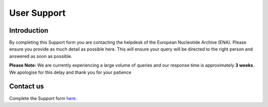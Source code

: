 ============
User Support
============

Introduction
============

By completing this Support form you are contacting the helpdesk of the 
European Nucleotide Archive (ENA). Please ensure you provide as 
much detail as possible here. This will ensure your query will be directed 
to the right person and answered as soon as possible.

**Please Note:** We are currently experiencing a large volume of queries 
and our response time is approximately **3 weeks**. We apologise for this
delay and thank you for your patience

Contact us
==========

Complete the Support form
`here <https://www.ebi.ac.uk/ena/browser/support>`_.
